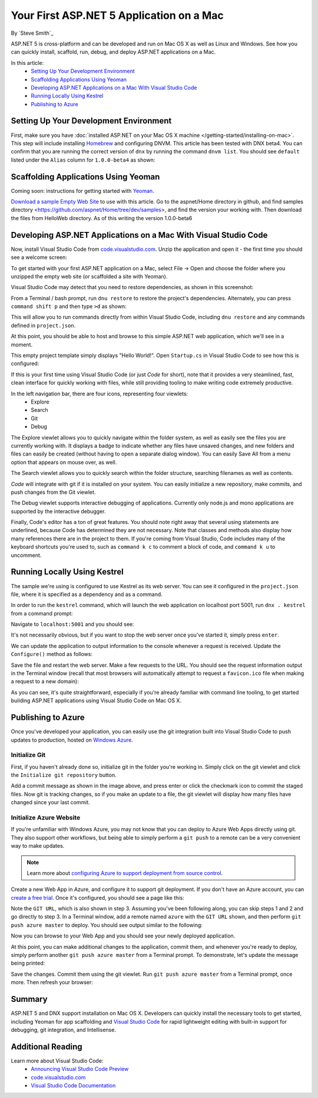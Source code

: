 Your First ASP.NET 5 Application on a Mac
=========================================

By `Steve Smith`_

ASP.NET 5 is cross-platform and can be developed and run on Mac OS X as well as Linux and Windows. See how you can quickly install, scaffold, run, debug, and deploy ASP.NET applications on a Mac.

In this article:
	- `Setting Up Your Development Environment`_
	- `Scaffolding Applications Using Yeoman`_
	- `Developing ASP.NET Applications on a Mac With Visual Studio Code`_
	- `Running Locally Using Kestrel`_
	- `Publishing to Azure`_

Setting Up Your Development Environment
---------------------------------------

First, make sure you have :doc:`installed ASP.NET on your Mac OS X machine </getting-started/installing-on-mac>`. This step will include installing `Homebrew <http://brew.sh/>`_ and configuring DNVM. This article has been tested with DNX beta4. You can confirm that you are running the correct version of ``dnx`` by running the command ``dnvm list``. You should see ``default`` listed under the ``Alias`` column for ``1.0.0-beta4`` as shown:

.. image:: your-first-mac-aspnet/_static/dnvm-list-beta4.png


Scaffolding Applications Using Yeoman
-------------------------------------

Coming soon: instructions for getting started with `Yeoman <http://yeoman.io>`_.

`Download a sample Empty Web Site <https://github.com/aspnet/docs/>`_ to use with this article. Go to the aspnet/Home directory in github, and find samples directory <https://github.com/aspnet/Home/tree/dev/samples>, and find the version your working with. Then download the files from HelloWeb directory. As of this writing the version 1.0.0-beta6

Developing ASP.NET Applications on a Mac With Visual Studio Code
----------------------------------------------------------------

Now, install Visual Studio Code from `code.visualstudio.com <http://code.visualstudio.com>`_. Unzip the application and open it - the first time you should see a welcome screen:

.. image:: your-first-mac-aspnet/_static/vscode-welcome.png

To get started with your first ASP.NET application on a Mac, select File -> Open and choose the folder where you unzipped the empty web site (or scaffolded a site with Yeoman).

.. image:: your-first-mac-aspnet/_static/file-open.png

Visual Studio Code may detect that you need to restore dependencies, as shown in this screenshot: 

.. image:: your-first-mac-aspnet/_static/vscode-restore.png

From a Terminal / bash prompt, run ``dnu restore`` to restore the project's dependencies. Alternately, you can press ``command shift p`` and then type ``>d`` as shown:

.. image:: your-first-mac-aspnet/_static/vscode-commands.png

This will allow you to run commands directly from within Visual Studio Code, including ``dnu restore`` and any commands defined in ``project.json``.

At this point, you should be able to host and browse to this simple ASP.NET web application, which we'll see in a moment.

This empty project template simply displays "Hello World!". Open ``Startup.cs`` in Visual Studio Code to see how this is configured:

.. image:: your-first-mac-aspnet/_static/vscode-startupcs.png

If this is your first time using Visual Studio Code (or just *Code* for short), note that it provides a very steamlined, fast, clean interface for quickly working with files, while still providing tooling to make writing code extremely productive. 

In the left navigation bar, there are four icons, representing four viewlets:
	- Explore
	- Search
	- Git
	- Debug
	
The Explore viewlet allows you to quickly navigate within the folder system, as well as easily see the files you are currently working with. It displays a badge to indicate whether any files have unsaved changes, and new folders and files can easily be created (without having to open a separate dialog window). You can easily Save All from a menu option that appears on mouse over, as well.

The Search viewlet allows you to quickly search within the folder structure, searching filenames as well as contents.

*Code* will integrate with git if it is installed on your system. You can easily initialize a new repository, make commits, and push changes from the Git viewlet.

.. image:: your-first-mac-aspnet/_static/vscode-git.png

The Debug viewlet supports interactive debugging of applications. Currently only node.js and mono applications are supported by the interactive debugger.

Finally, Code's editor has a ton of great features. You should note right away that several using statements are underlined, because Code has determined they are not necessary. Note that classes and methods also display how many references there are in the project to them. If you're coming from Visual Studio, Code includes many of the keyboard shortcuts you're used to, such as ``command k c`` to comment a block of code, and ``command k u`` to uncomment.

Running Locally Using Kestrel
-----------------------------

The sample we're using is configured to use Kestrel as its web server. You can see it configured in the ``project.json`` file, where it is specified as a dependency and as a command.

.. code-block:: javascript
	:linenos:
	:emphasize-lines: 8,13

	{
	  "webroot": "wwwroot",
	  "version": "1.0.0-*",

	  "dependencies": {
		"Microsoft.AspNet.Server.IIS": "1.0.0-beta4",
		"Microsoft.AspNet.Server.WebListener": "1.0.0-beta4",
		"Kestrel": "1.0.0-beta4"
	  },

	  "commands": {
		  "web": "Microsoft.AspNet.Hosting --server Microsoft.AspNet.Server.WebListener --server.urls http://localhost:5000",
		  "kestrel": "Microsoft.AspNet.Hosting --server Kestrel --server.urls http://localhost:5001"
	  },
	// more deleted
	
In order to run the ``kestrel`` command, which will launch the web application on localhost port 5001, run ``dnx . kestrel`` from a command prompt:

.. image:: your-first-mac-aspnet/_static/dnx-dot-kestrel.png

Navigate to ``localhost:5001`` and you should see:

.. image:: your-first-mac-aspnet/_static/hello-world.png

It's not necessarily obvious, but if you want to stop the web server once you've started it, simply press ``enter``.

We can update the application to output information to the console whenever a request is received. Update the ``Configure()`` method as follows:

.. code-block:: c#
	:linenos:
	:emphasize-lines: 5
	
	public void Configure(IApplicationBuilder app)
        {
            app.Run(async (context) =>
            {
                Console.WriteLine("Request for " + context.Request.Path);
                await context.Response.WriteAsync("Hello World!");
            });
        }
		
Save the file and restart the web server. Make a few requests to the URL. You should see the request information output in the Terminal window (recall that most browsers will automatically attempt to request a ``favicon.ico`` file when making a request to a new domain):

.. image:: your-first-mac-aspnet/_static/kestrel-logging.png

As you can see, it's quite straightforward, especially if you're already familiar with command line tooling, to get started building ASP.NET applications using Visual Studio Code on Mac OS X.

Publishing to Azure
-------------------

Once you've developed your application, you can easily use the git integration built into Visual Studio Code to push updates to production, hosted on `Windows Azure <http://azure.microsoft.com>`_. 

Initialize Git
^^^^^^^^^^^^^^

First, if you haven't already done so, initialize git in the folder you're working in. Simply click on the git viewlet and click the ``Initialize git repository`` button.

.. image:: your-first-mac-aspnet/_static/vscode-git-commit.png

Add a commit message as shown in the image above, and press enter or click the checkmark icon to commit the staged files. Now git is tracking changes, so if you make an update to a file, the git viewlet will display how many files have changed since your last commit.

Initialize Azure Website
^^^^^^^^^^^^^^^^^^^^^^^^

If you're unfamiliar with Windows Azure, you may not know that you can deploy to Azure Web Apps directly using git. They also support other workflows, but being able to simply perform a ``git push`` to a remote can be a very convenient way to make updates.

.. note:: Learn more about `configuring Azure to support deployment from source control <http://azure.microsoft.com/en-us/documentation/articles/web-sites-publish-source-control/>`_.

Create a new Web App in Azure, and configure it to support git deployment. If you don't have an Azure account, you can `create a free trial <http://azure.microsoft.com/en-us/pricing/free-trial/>`_. Once it's configured, you should see a page like this:

.. image:: your-first-mac-aspnet/_static/azure-git-details.png

Note the ``GIT URL``, which is also shown in step 3. Assuming you've been following along, you can skip steps 1 and 2 and go directly to step 3. In a Terminal window, add a remote named ``azure`` with the ``GIT URL`` shown, and then perform ``git push azure master`` to deploy. You should see output similar to the following:

.. image:: your-first-mac-aspnet/_static/git-push-azure-master.png

Now you can browse to your Web App and you should see your newly deployed application.

.. image:: your-first-mac-aspnet/_static/azure-hello-world.png

At this point, you can make additional changes to the application, commit them, and whenever you're ready to deploy, simply perform another ``git push azure master`` from a Terminal prompt. To demonstrate, let's update the message being printed:

.. code-block:: c#
	:linenos:
	:emphasize-lines: 6
	
	public void Configure(IApplicationBuilder app)
        {
            app.Run(async (context) =>
            {
                Console.WriteLine("Request for " + context.Request.Path);
                await context.Response.WriteAsync(
		"Hello AZURE from Visual Studio Code ON A FREAKING MAC!!!");
            });
        }

Save the changes. Commit them using the git viewlet. Run ``git push azure master`` from a Terminal prompt, once more. Then refresh your browser:

.. image:: your-first-mac-aspnet/_static/azure-hello-world-from-mac.png

Summary
-------

ASP.NET 5 and DNX support installation on Mac OS X. Developers can quickly install the necessary tools to get started, including Yeoman for app scaffolding and `Visual Studio Code <http://code.visualstudio.com>`_ for rapid lightweight editing with built-in support for debugging, git integration, and Intellisense.

Additional Reading
------------------

Learn more about Visual Studio Code:
	- `Announcing Visual Studio Code Preview <http://blogs.msdn.com/b/vscode/archive/2015/04/29/announcing-visual-studio-code-preview.aspx>`_
	- `code.visualstudio.com <http://code.visualstudio.com>`_
	- `Visual Studio Code Documentation <http://go.microsoft.com/fwlink/?LinkID=533484>`_

